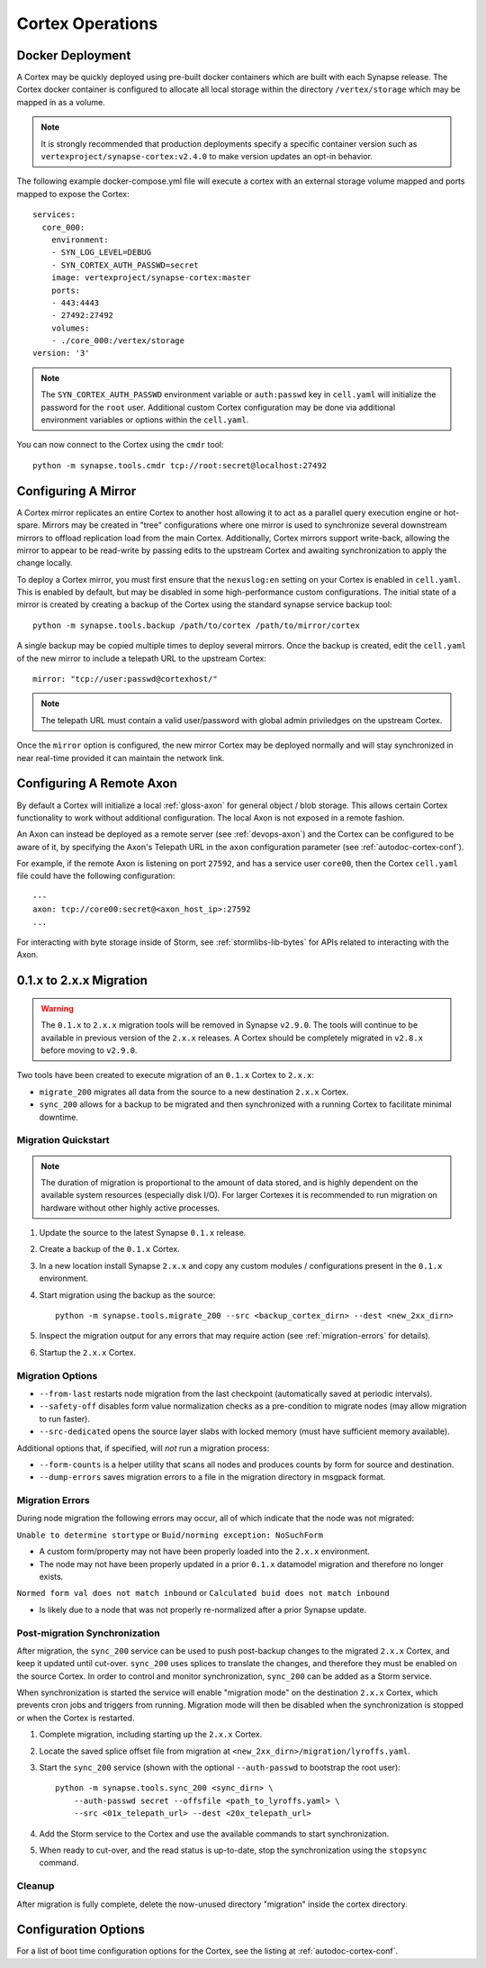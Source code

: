 Cortex Operations
=================

Docker Deployment
-----------------

A Cortex may be quickly deployed using pre-built docker containers which are built with each Synapse release.
The Cortex docker container is configured to allocate all local storage within the directory ``/vertex/storage`` which
may be mapped in as a volume.

.. note::
    It is strongly recommended that production deployments specify a specific container version such as ``vertexproject/synapse-cortex:v2.4.0``
    to make version updates an opt-in behavior.

The following example docker-compose.yml file will execute a cortex with an external storage volume mapped and ports mapped to expose the Cortex::

    services:
      core_000:
        environment:
        - SYN_LOG_LEVEL=DEBUG
        - SYN_CORTEX_AUTH_PASSWD=secret
        image: vertexproject/synapse-cortex:master
        ports:
        - 443:4443
        - 27492:27492
        volumes:
        - ./core_000:/vertex/storage
    version: '3'

.. note::

    The ``SYN_CORTEX_AUTH_PASSWD`` environment variable or ``auth:passwd`` key in ``cell.yaml`` will initialize the password
    for the ``root`` user.  Additional custom Cortex configuration may be done via additional environment variables or
    options within the ``cell.yaml``.

You can now connect to the Cortex using the ``cmdr`` tool::

    python -m synapse.tools.cmdr tcp://root:secret@localhost:27492


Configuring A Mirror
--------------------

A Cortex mirror replicates an entire Cortex to another host allowing it to act as a parallel query execution
engine or hot-spare.  Mirrors may be created in "tree" configurations where one mirror is used to synchronize several
downstream mirrors to offload replication load from the main Cortex.  Additionally, Cortex mirrors support
write-back, allowing the mirror to appear to be read-write by passing edits to the upstream Cortex and awaiting
synchronization to apply the change locally.

To deploy a Cortex mirror, you must first ensure that the ``nexuslog:en`` setting on your Cortex is enabled in ``cell.yaml``.
This is enabled by default, but may be disabled in some high-performance custom configurations.  The initial state of a
mirror is created by creating a backup of the Cortex using the standard synapse service backup tool::

    python -m synapse.tools.backup /path/to/cortex /path/to/mirror/cortex

A single backup may be copied multiple times to deploy several mirrors.  Once the backup is created, edit the ``cell.yaml``
of the new mirror to include a telepath URL to the upstream Cortex::

    mirror: "tcp://user:passwd@cortexhost/"

.. note::

    The telepath URL must contain a valid user/password with global admin priviledges on the upstream Cortex.

Once the ``mirror`` option is configured, the new mirror Cortex may be deployed normally and will stay synchronized
in near real-time provided it can maintain the network link.

Configuring A Remote Axon
-------------------------

By default a Cortex will initialize a local :ref:`gloss-axon` for general object / blob storage. This allows certain
Cortex functionality to work without additional configuration. The local Axon is not exposed in a remote fashion.

An Axon can instead be deployed as a remote server (see :ref:`devops-axon`) and the Cortex can be configured to be aware
of it, by specifying the Axon's Telepath URL in the ``axon`` configuration parameter (see :ref:`autodoc-cortex-conf`).

For example, if the remote Axon is listening on port ``27592``, and has a service user ``core00``, then the
Cortex ``cell.yaml`` file could have the following configuration::

    ---
    axon: tcp://core00:secret@<axon_host_ip>:27592
    ...

For interacting with byte storage inside of Storm, see :ref:`stormlibs-lib-bytes` for APIs related to interacting with
the Axon.

.. _200_migration:

0.1.x to 2.x.x Migration
------------------------

.. warning::
    The ``0.1.x`` to ``2.x.x`` migration tools will be removed in Synapse ``v2.9.0``. The
    tools will continue to be available in previous version of the ``2.x.x`` releases.
    A Cortex should be completely migrated in ``v2.8.x`` before moving to ``v2.9.0``.

Two tools have been created to execute migration of an ``0.1.x`` Cortex to ``2.x.x``:

* ``migrate_200`` migrates all data from the source to a new destination ``2.x.x`` Cortex.
* ``sync_200`` allows for a backup to be migrated and then synchronized with a running Cortex to facilitate minimal downtime.

Migration Quickstart
********************

.. note::

    The duration of migration is proportional to the amount of data stored, and is highly dependent on
    the available system resources (especially disk I/O). For larger Cortexes it is recommended to
    run migration on hardware without other highly active processes.

#. Update the source to the latest Synapse ``0.1.x`` release.
#. Create a backup of the ``0.1.x`` Cortex.
#. In a new location install Synapse ``2.x.x`` and copy any custom modules / configurations present in the ``0.1.x`` environment.
#. Start migration using the backup as the source::

    python -m synapse.tools.migrate_200 --src <backup_cortex_dirn> --dest <new_2xx_dirn>

#. Inspect the migration output for any errors that may require action (see :ref:`migration-errors` for details).
#. Startup the ``2.x.x`` Cortex.

Migration Options
*****************

* ``--from-last`` restarts node migration from the last checkpoint (automatically saved at periodic intervals).
* ``--safety-off`` disables form value normalization checks as a pre-condition to migrate nodes (may allow migration to run faster).
* ``--src-dedicated`` opens the source layer slabs with locked memory (must have sufficient memory available).

Additional options that, if specified, will *not* run a migration process:

* ``--form-counts`` is a helper utility that scans all nodes and produces counts by form for source and destination.
* ``--dump-errors`` saves migration errors to a file in the migration directory in msgpack format.

.. _migration-errors:

Migration Errors
****************

During node migration the following errors may occur, all of which indicate that the node was not migrated:

``Unable to determine stortype`` or ``Buid/norming exception: NoSuchForm``

* A custom form/property may not have been properly loaded into the ``2.x.x`` environment.
* The node may not have been properly updated in a prior ``0.1.x`` datamodel migration and therefore no longer exists.

``Normed form val does not match inbound`` or ``Calculated buid does not match inbound``

* Is likely due to a node that was not properly re-normalized after a prior Synapse update.

Post-migration Synchronization
******************************

After migration, the ``sync_200`` service can be used to push post-backup changes to the migrated ``2.x.x`` Cortex,
and keep it updated until cut-over. ``sync_200`` uses splices to translate the changes, and therefore they must
be enabled on the source Cortex. In order to control and monitor synchronization, ``sync_200`` can be added as a Storm service.

When synchronization is started the service will enable "migration mode" on the destination ``2.x.x`` Cortex, which
prevents cron jobs and triggers from running. Migration mode will then be disabled when the synchronization is
stopped or when the Cortex is restarted.

#. Complete migration, including starting up the ``2.x.x`` Cortex.
#. Locate the saved splice offset file from migration at ``<new_2xx_dirn>/migration/lyroffs.yaml``.
#. Start the ``sync_200`` service (shown with the optional ``--auth-passwd`` to bootstrap the root user)::

    python -m synapse.tools.sync_200 <sync_dirn> \
        --auth-passwd secret --offsfile <path_to_lyroffs.yaml> \
        --src <01x_telepath_url> --dest <20x_telepath_url>

#. Add the Storm service to the Cortex and use the available commands to start synchronization.
#. When ready to cut-over, and the read status is up-to-date, stop the synchronization using the ``stopsync`` command.

Cleanup
*******

After migration is fully complete, delete the now-unused directory "migration" inside the cortex directory.

Configuration Options
---------------------

For a list of boot time configuration options for the Cortex, see the listing at :ref:`autodoc-cortex-conf`.
